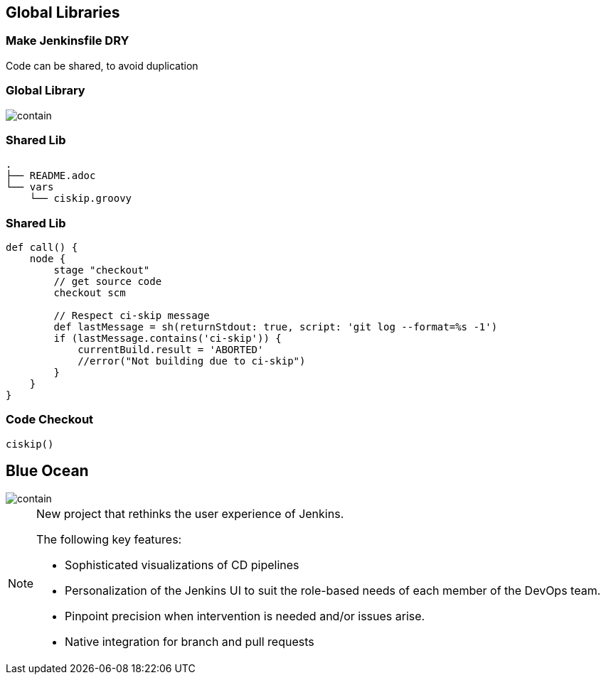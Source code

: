 == Global Libraries



=== Make Jenkinsfile DRY

Code can be shared, to avoid duplication


=== Global Library
image::global-libs.png[contain, size=90%]



=== Shared Lib

[source,groovy]
----
.
├── README.adoc
└── vars
    └── ciskip.groovy
----

=== Shared Lib

[source,groovy]
----
def call() {
    node {
        stage "checkout"
        // get source code
        checkout scm

        // Respect ci-skip message
        def lastMessage = sh(returnStdout: true, script: 'git log --format=%s -1')
        if (lastMessage.contains('ci-skip')) {
            currentBuild.result = 'ABORTED'
            //error("Not building due to ci-skip")
        }
    }
}
----

=== Code Checkout

[source,groovy]
----
ciskip()
----


== Blue Ocean

image::blueocean.png[contain, size=95%]

[NOTE.speaker]
====
New project that rethinks the user experience of Jenkins.

The following key features:

* Sophisticated visualizations of CD pipelines
* Personalization of the Jenkins UI to suit the role-based needs of each member of the DevOps team.
* Pinpoint precision when intervention is needed and/or issues arise.
* Native integration for branch and pull requests
====

